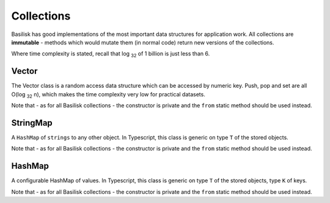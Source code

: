 .. _collections:

===========
Collections
===========

Basilisk has good implementations of the most important data structures for 
application work.  All collections are **immutable** - methods which would
mutate them (in normal code) return new versions of the collections.

Where time complexity is stated, recall that log :sub:`32` of 1 billion is just
less than 6.

Vector
======

.. class:: Vector
    
    The Vector class is a random access data structure which can be accessed
    by numeric key.  Push, pop and set are all O(log :sub:`32` n), which makes the
    time complexity very low for practical datasets.

    Note that - as for all Basilisk collections - the constructor is private
    and the ``from`` static method should be used instead. 

.. staticmethod:: Vector.from([source : mixed]) -> Vector

    Creates a new Vector from the specified source object.

    :param source: 
        An ``array``, ``Vector``, or object with a ``.forEach`` method.  This
        will be iterated to fill the vector.  Passing ``null`` will result in
        an empty Vector.

.. attribute:: Vector.length : number

    The number of elements in the Vector.  This is a pre-computed property,
    so access is O(1)

.. method:: Vector.get(index : number) -> any

    Retrieve the value at a particular position in the Vector.  Note that
    (unlike Javascript arrays) retrieving a position which is outside the
    range of the collection is an Error.
    Time complexity: O(log :sub:`32` n)

    :param index:
       The position in the vector to return.  Must be in the range
       (-length ; length).  Negative indexes are interpreted as being from
       the end of the vector (ie. ``.length + index``).

.. method:: Vector.push(value : any) -> Vector

    Creates a **new Vector** which has the specified value in its last 
    position.  The instance on which it is called is not modified.
    Time complexity: O(log :sub:`32` n)

.. method:: Vector.set(index : number, value : any) -> Vector

    Creates a **new Vector** which has the specified position replaced
    with the specified value.  If the value ```===``` the current value
    in that position, will return ``this``.
    Time complexity: O(log :sub:`32` n)

    :param index: a number in the range (-length ; length).

.. method:: Vector.pop() -> Vector

    Time complexity: O(log :sub:`32` n)

    :return:
        a **new Vector** which has the item in the final position
        removed.


.. method:: Vector.peek() -> any
    
    Returns the last element in the Vector.

.. method:: Vector.forEach(callback: function (item : any, index : number), context:any)
    
    Iterates over the Vector in order, calling the ``callback`` for each 
    element in turn.  It is perfectly valid to pass a function which takes 
    fewer arguments (ie. ``function (item)`` instead of ``function (item, key)`` - 
    this is handled natively by Javascript). 

.. method:: Vector.equals(other : any) -> boolean

    Checks whether the two Vectors are **equal**.  Each element is checked in 
    turn.  If all elements are **equal** (see :ref:`equality-protocol`)

    :param other: 
        Another object to check for equality.  If this is **not** a Vector, this 
        will never return true.

.. method:: Vector.find(finder : function (item : any, index : number), context:any) -> any

    Iterates over the Vector in order, calling ``finder`` for each element in turn
    until ``finder`` returns true.

    :return:
        the first item for which ``finder`` returns true, or ``undefined`` if
        it never does.

.. method:: Vector.map(mapper : function (item : any, index : number), context:any) -> Vector

    Apply a function to all the elements in a vector, and return a new vector containing
    the result of those calls.

    :param mapper:
        A function which takes an item (and optionally its index) from the current
        vector, and returns an object for the new vector.
    :returns:
        A new Vector containing the results of applying the mapper to the
        contents of `this` in order.

.. method:: Vector.sort( compare? : function (a:T, b:T) -> number ) -> Vector

    :returns:
        A sorted version of the Vector, after applying the ``compare`` function.
        If no function is provided, it will use the standard javascript comparison.

.. method:: Vector.toArray() -> []

    Creates an new javascript array containing the elements in the Vector.
    This is useful when interoperating with javascript libraries which
    do not support Vector objects.

    :returns:
        A javascript array containing the elements from this Vector.

.. method:: Vector.splice(index : number, howMany : number[, element1 [, ... [, elementN ]]]) -> {spliced: Vector; removed: Vector}

    Like the javascript Array.prototype.splice() method, only because the Vector is
    immutable, this returns both the 'spliced' Vector and the items that were removed
    by the operation.

    :param index:
        Index at which to start changing the vector. If greater than the length of the vector,
        actual starting index will be set to the length of the vector. If negative, will begin
        that many elements from the end.

    :param howMany:
        An integer indicating the number of old array elements to remove. If howMany is 0, no
        elements are removed. In this case, you should specify at least one new element. If
        howMany is greater than the number of elements left in the array starting at index,
        then all of the elements through the end of the array will be deleted. If no howMany
        parameter is specified (second syntax above, which is a SpiderMonkey extension), all
        elements after index are removed.

    :param element1, elementN:
        The elements to add to the vector. If you don't specify any elements, splice simply
        removes elements from the array.

    :return:
        An object containing a new Vector with what the original array would have become after
        a traditional Javascript 'splice()' operation, and another new Vector containing those
        items that were removed from the original vector.

    For example:

    .. sourcecode:: javascript

        var a = new Person({
            'name': 'joe',
            addresses: new basilisk.Vector.from([
                new Address({ country: 'RSA' }),
                new Address({ country: 'Wales' }),
                new Address({ country: 'England' })
            ])
        }),
            b;

        b = a.splice(0, 1, new Address({ country: 'China'}), new Address({ country: 'Scotland'}));

        a.addresses.get(0).country; // 'RSA';
        b.addresses.get(0).country; // 'China';
        b.addresses.get(1).country; // 'Scotland';
        b.addresses.get(2).country; // 'Wales';

StringMap
=========

.. class:: StringMap

    A ``HashMap`` of ``strings`` to any other object.  In Typescript, this class
    is generic on type ``T`` of the stored objects.

    Note that - as for all Basilisk collections - the constructor is private
    and the ``from`` static method should be used instead. 

.. staticmethod:: StringMap.from([source : mixed]) -> StringMap

    Create a new StringMap from the specified source object.  

    If the object is a StringMap, then that object is returned directly.  

    Finally, the object is iterated using ``for in`` and own properties
    are added to the map.

.. method:: StringMap.get(key : string[, default: any = undefined]) -> any

    Retrieve the value stored against the key.  If it is not present,
    then the default will be returned (if none is provided, ``undefined`` is 
    returned.)

.. method:: StringMap.set(key : string, value: any) -> StringMap

    Returns a new StringMap with the added relation.  The original map is 
    **not changed**.

.. method:: StringMap.remove(key : string) -> StringMap

    Returns a new StringMap with the relation removed, if it was ever present.  
    The original map is **not changed**.

.. method:: StringMap.has(key : string) -> boolean

    Returns whether the specified key is set in the map.  Note that ``undefined`` 
    is a perfectly legitimate value, so "set" is not the same as "not undefined".

.. method:: StringMap.forEach(function (value : any, key : string) [, context: any = undefined]) -> any

    Iterate over the elements of the map in an undefined order.  The function will be called
    with the value and key for each item in turn.  Optionally, you can specify a context
    which will appear as ``this`` to the function.

.. method:: StringMap.values() -> Vector

    Returns a Vector containing the values in the StringMap, in an undefined order.

.. method:: StringMap.keys() -> Vector

    Returns a Vector containing the keys in the StringMap, in an undefined order.

.. property:: size : number

    The number of items in this StringMap.

HashMap
=======

.. class:: HashMap

    A configurable HashMap of values.  In Typescript, this class
    is generic on type ``T`` of the stored objects, type ``K`` of keys.

    Note that - as for all Basilisk collections - the constructor is private
    and the ``from`` static method should be used instead. 

.. staticmethod:: HashMap.from(hashFn: function (key : any) -> Number, [source : mixed]) -> Vector

    Create a new HashMap from the specified source object.  The ``hashFn`` will
    be called every time the hash of a key needs to be evaluated, and should
    handle any object you might use as a key.  ``basilisk.hashCode`` is a 
    standard implementation which should handle most important cases.

    If the object is a HashMap and its hashFn ``===`` the provided function,
    then it will be returned directly.  Otherwise it will be iterated and
    each key passed through the provided hashFunction.

    Finally, the object is iterated using ``for in`` and own properties
    are added to the map.

.. method:: HashMap.get(key : any[, default: any = undefined]) -> any

    Retrieve the value stored against the key.  If it is not present,
    then the default will be returned (if none is provided, ``undefined`` is 
    returned.)

.. method:: HashMap.set(key : any, value: any) -> HashMap

    Returns a new HashMap with the added relation.  The original map is 
    **not changed**.

.. method:: HashMap.remove(key : any) -> HashMap

    Returns a new HashMap with the relation removed, if it was ever present.  
    The original map is **not changed**.

.. method:: HashMap.has(key : any) -> boolean

    Returns whether the specified key is set in the map.  Note that ``undefined`` 
    is a perfectly legitimate value, so "set" is not the same as "not undefined".

.. method:: HashMap.forEach(function (value : any, key : any) [, context: any = undefined])

    
    Iterate over the elements of the map in an undefined order.  The function will be called
    with the value and key for each item in turn.  Optionally, you can specify a context
    which will appear as ``this`` to the function.

.. method:: HashMap.values() -> Vector

    Returns a Vector containing the values in the StringMap, in an undefined order.

.. method:: HashMap.keys() -> Vector

    Returns a Vector containing the keys in the StringMap, in an undefined order.

.. function:: hashCode(key:any) -> uint

    Generate a hashCode for the provided object.  If the object has a 
    ``hashCode`` method, that will be called and the return returned.  
    For strings, numbers, booleans, null and undefined, a default hash 
    implementation is used.

    If none of the above apply a TypeError is thrown.

    Hash functions should be fast, deterministic, and well distributed over
    the integers.

.. property:: size : number

    The number of items in this HashMap.

